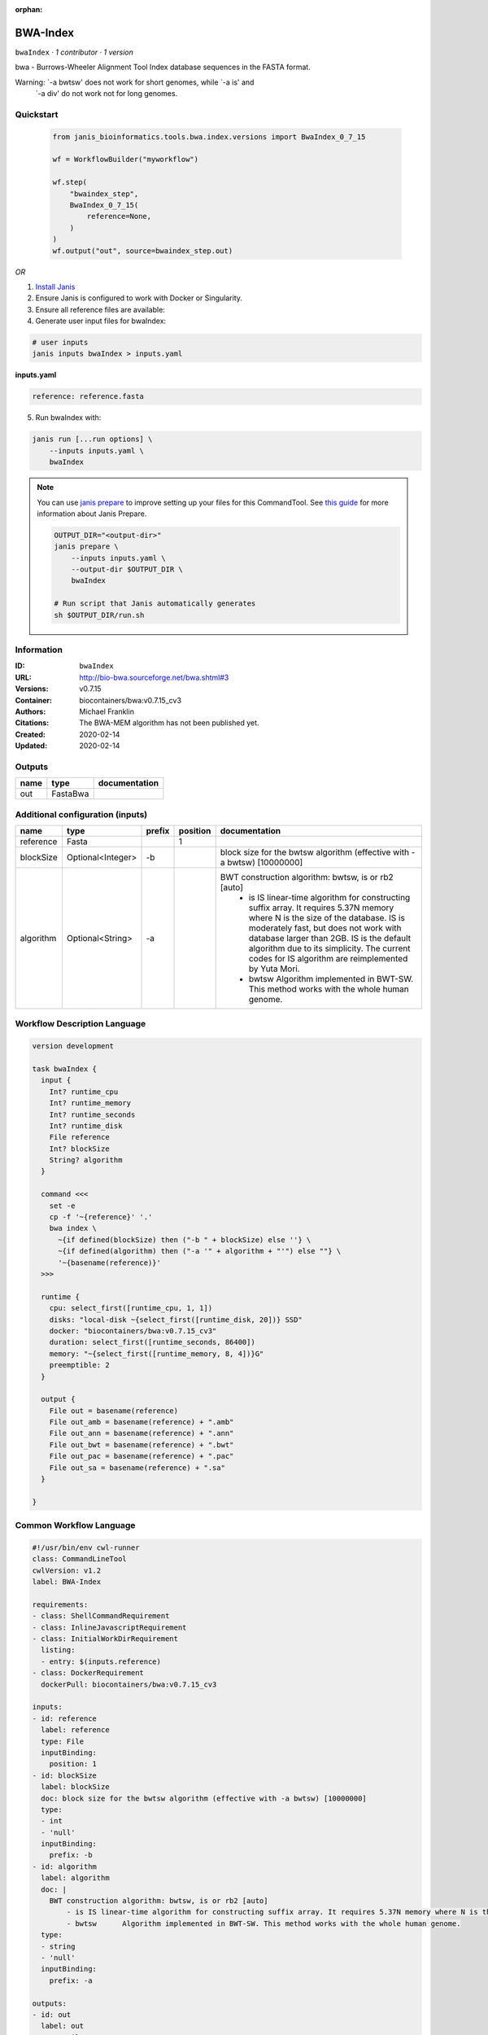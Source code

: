 :orphan:

BWA-Index
====================

``bwaIndex`` · *1 contributor · 1 version*

bwa - Burrows-Wheeler Alignment Tool
Index database sequences in the FASTA format.

Warning: `-a bwtsw' does not work for short genomes, while `-a is' and
         `-a div' do not work not for long genomes.


Quickstart
-----------

    .. code-block:: python

       from janis_bioinformatics.tools.bwa.index.versions import BwaIndex_0_7_15

       wf = WorkflowBuilder("myworkflow")

       wf.step(
           "bwaindex_step",
           BwaIndex_0_7_15(
               reference=None,
           )
       )
       wf.output("out", source=bwaindex_step.out)
    

*OR*

1. `Install Janis </tutorials/tutorial0.html>`_

2. Ensure Janis is configured to work with Docker or Singularity.

3. Ensure all reference files are available:

4. Generate user input files for bwaIndex:

.. code-block:: bash

   # user inputs
   janis inputs bwaIndex > inputs.yaml



**inputs.yaml**

.. code-block:: yaml

       reference: reference.fasta




5. Run bwaIndex with:

.. code-block:: bash

   janis run [...run options] \
       --inputs inputs.yaml \
       bwaIndex

.. note::

   You can use `janis prepare <https://janis.readthedocs.io/en/latest/references/prepare.html>`_ to improve setting up your files for this CommandTool. See `this guide <https://janis.readthedocs.io/en/latest/references/prepare.html>`_ for more information about Janis Prepare.

   .. code-block:: text

      OUTPUT_DIR="<output-dir>"
      janis prepare \
          --inputs inputs.yaml \
          --output-dir $OUTPUT_DIR \
          bwaIndex

      # Run script that Janis automatically generates
      sh $OUTPUT_DIR/run.sh











Information
------------

:ID: ``bwaIndex``
:URL: `http://bio-bwa.sourceforge.net/bwa.shtml#3 <http://bio-bwa.sourceforge.net/bwa.shtml#3>`_
:Versions: v0.7.15
:Container: biocontainers/bwa:v0.7.15_cv3
:Authors: Michael Franklin
:Citations: The BWA-MEM algorithm has not been published yet.
:Created: 2020-02-14
:Updated: 2020-02-14


Outputs
-----------

======  ========  ===============
name    type      documentation
======  ========  ===============
out     FastaBwa
======  ========  ===============


Additional configuration (inputs)
---------------------------------

=========  =================  ========  ==========  =======================================================================
name       type               prefix      position  documentation
=========  =================  ========  ==========  =======================================================================
reference  Fasta                                 1
blockSize  Optional<Integer>  -b                    block size for the bwtsw algorithm (effective with -a bwtsw) [10000000]
algorithm  Optional<String>   -a                    BWT construction algorithm: bwtsw, is or rb2 [auto]
                                                        - is	IS linear-time algorithm for constructing suffix array. It requires 5.37N memory where N is the size of the database. IS is moderately fast, but does not work with database larger than 2GB. IS is the default algorithm due to its simplicity. The current codes for IS algorithm are reimplemented by Yuta Mori.
                                                        - bwtsw	Algorithm implemented in BWT-SW. This method works with the whole human genome.
=========  =================  ========  ==========  =======================================================================

Workflow Description Language
------------------------------

.. code-block:: text

   version development

   task bwaIndex {
     input {
       Int? runtime_cpu
       Int? runtime_memory
       Int? runtime_seconds
       Int? runtime_disk
       File reference
       Int? blockSize
       String? algorithm
     }

     command <<<
       set -e
       cp -f '~{reference}' '.'
       bwa index \
         ~{if defined(blockSize) then ("-b " + blockSize) else ''} \
         ~{if defined(algorithm) then ("-a '" + algorithm + "'") else ""} \
         '~{basename(reference)}'
     >>>

     runtime {
       cpu: select_first([runtime_cpu, 1, 1])
       disks: "local-disk ~{select_first([runtime_disk, 20])} SSD"
       docker: "biocontainers/bwa:v0.7.15_cv3"
       duration: select_first([runtime_seconds, 86400])
       memory: "~{select_first([runtime_memory, 8, 4])}G"
       preemptible: 2
     }

     output {
       File out = basename(reference)
       File out_amb = basename(reference) + ".amb"
       File out_ann = basename(reference) + ".ann"
       File out_bwt = basename(reference) + ".bwt"
       File out_pac = basename(reference) + ".pac"
       File out_sa = basename(reference) + ".sa"
     }

   }

Common Workflow Language
-------------------------

.. code-block:: text

   #!/usr/bin/env cwl-runner
   class: CommandLineTool
   cwlVersion: v1.2
   label: BWA-Index

   requirements:
   - class: ShellCommandRequirement
   - class: InlineJavascriptRequirement
   - class: InitialWorkDirRequirement
     listing:
     - entry: $(inputs.reference)
   - class: DockerRequirement
     dockerPull: biocontainers/bwa:v0.7.15_cv3

   inputs:
   - id: reference
     label: reference
     type: File
     inputBinding:
       position: 1
   - id: blockSize
     label: blockSize
     doc: block size for the bwtsw algorithm (effective with -a bwtsw) [10000000]
     type:
     - int
     - 'null'
     inputBinding:
       prefix: -b
   - id: algorithm
     label: algorithm
     doc: |
       BWT construction algorithm: bwtsw, is or rb2 [auto]
           - is	IS linear-time algorithm for constructing suffix array. It requires 5.37N memory where N is the size of the database. IS is moderately fast, but does not work with database larger than 2GB. IS is the default algorithm due to its simplicity. The current codes for IS algorithm are reimplemented by Yuta Mori.
           - bwtsw	Algorithm implemented in BWT-SW. This method works with the whole human genome.
     type:
     - string
     - 'null'
     inputBinding:
       prefix: -a

   outputs:
   - id: out
     label: out
     type: File
     secondaryFiles:
     - pattern: .amb
     - pattern: .ann
     - pattern: .bwt
     - pattern: .pac
     - pattern: .sa
     outputBinding:
       glob: $(inputs.reference.basename)
       loadContents: false
   stdout: _stdout
   stderr: _stderr

   baseCommand:
   - bwa
   - index
   arguments: []

   hints:
   - class: ToolTimeLimit
     timelimit: |-
       $([inputs.runtime_seconds, 86400].filter(function (inner) { return inner != null })[0])
   id: bwaIndex



